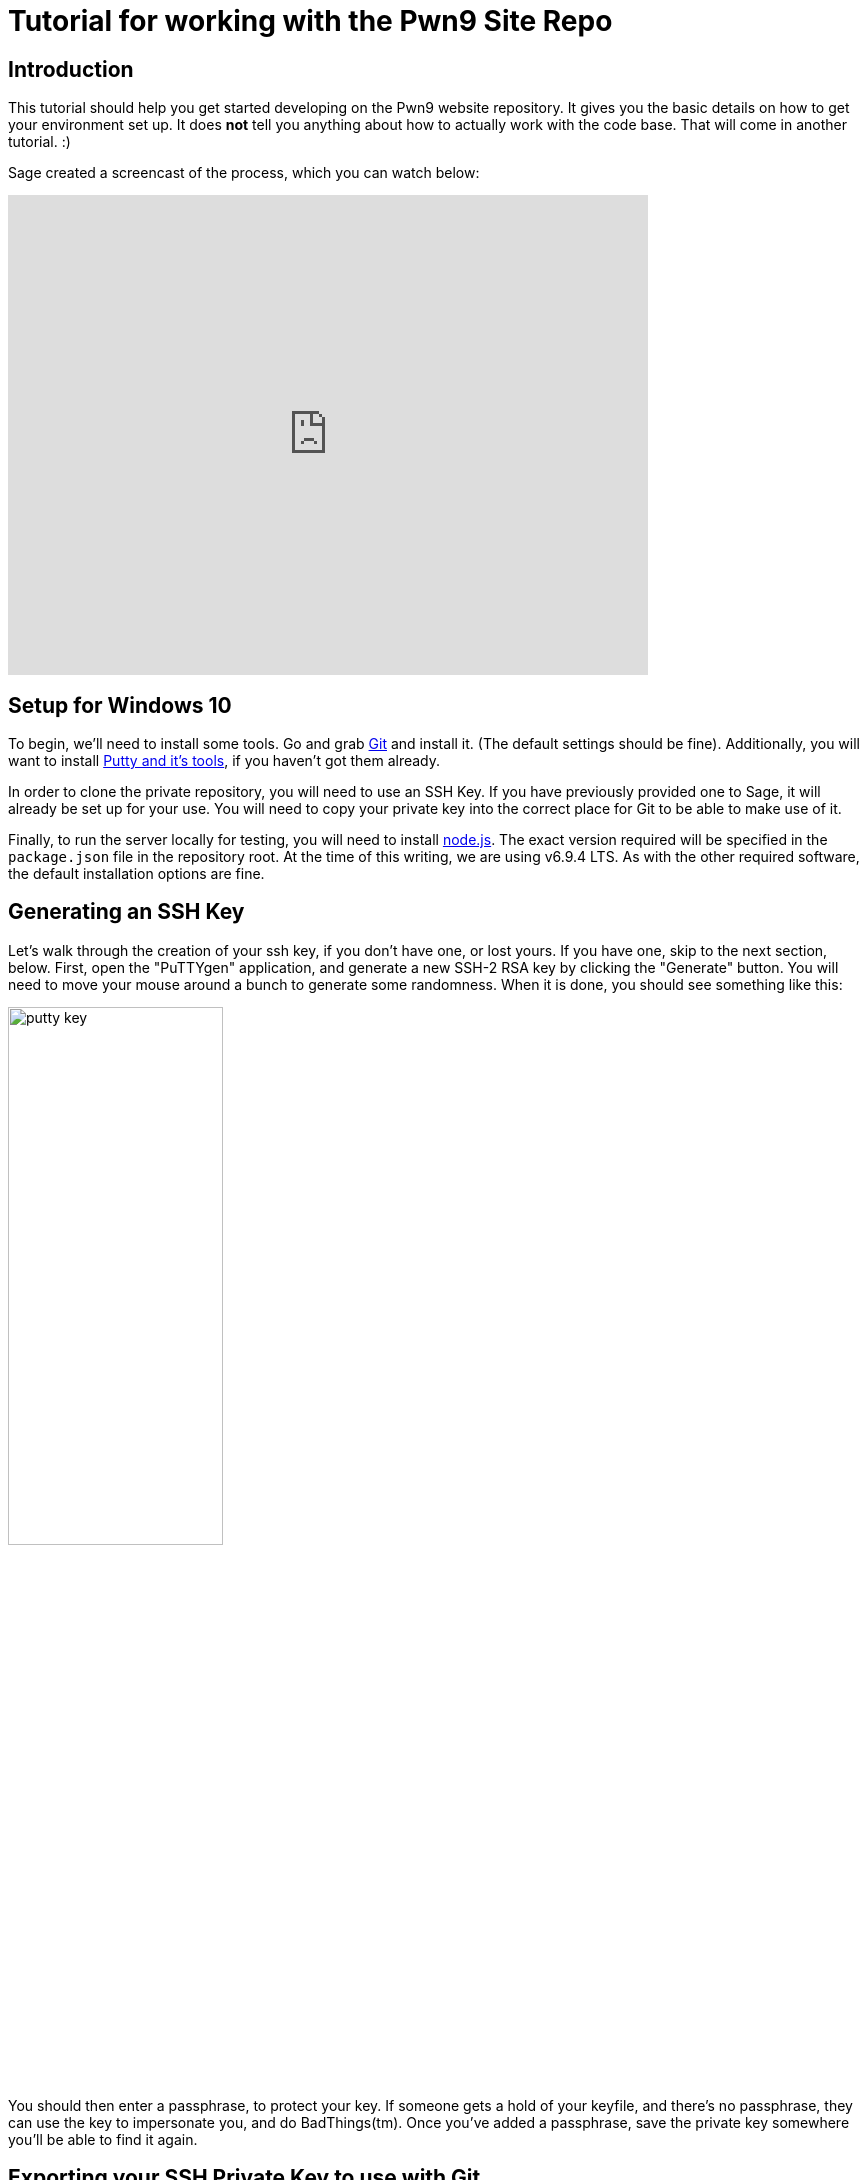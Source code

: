 = Tutorial for working with the Pwn9 Site Repo
:page-layout: post
:page-categories: [ coding ]
:page-square_related: recommend-laptop
:page-feature_image: feature-puzzle
:page-read_time: 5
:page-tags: [ nodejs ansible git windows pwn9 ]
:page-excerpt: A tutorial for Pwn9 staff in how to work with the Pwn9 Site workflow
:imagesdir: /img/2017/01

== Introduction

This tutorial should help you get started developing on the Pwn9 website repository.  It gives you the basic details on how to get your environment set up.  It does *not* tell you anything about how to actually work with the code base.  That will come in another tutorial. :)

Sage created a screencast of the process, which you can watch below:

video::kvrIG6E7N84[youtube, 640,480]

== Setup for Windows 10

To begin, we'll need to install some tools.  Go and grab https://git-scm.com/downloads[Git] and install it.  (The default settings should be fine).  Additionally, you will want to install http://www.chiark.greenend.org.uk/~sgtatham/putty/latest.html[Putty and it's tools], if you haven't got them already.

In order to clone the private repository, you will need to use an SSH Key.  If you have previously provided one to Sage, it will already be set up for your use.  You will need to copy your private key into the correct place for Git to be able to make use of it.

Finally, to run the server locally for testing, you will need to install https://nodejs.org/[node.js].  The exact version required will be specified in the `package.json` file in the repository root.  At the time of this writing, we are using v6.9.4 LTS.  As with the other required software, the default installation options are fine.

== Generating an SSH Key

Let's walk through the creation of your ssh key, if you don't have one, or lost yours.  If you have one, skip to the next section, below.  First, open the "PuTTYgen" application, and generate a new SSH-2 RSA key by clicking the "Generate" button.  You will need to move your mouse around a bunch to generate some randomness.  When it is done, you should see something like this:

image::putty_key.png[caption="PuTTYgen output", width=50%, align=center]

You should then enter a passphrase, to protect your key.  If someone gets a hold of your keyfile, and there's no passphrase, they can use the key to impersonate you, and do BadThings(tm).  Once you've added a passphrase, save the private key somewhere you'll be able to find it again.

== Exporting your SSH Private Key to use with Git

Open your key in the PuTTYgen tool.  Go to Conversions->Export OpenSSH Key.  Save your private key in the C:\Users\<yourusername>\.ssh\ directory with a filename of: "id_rsa".  (NOTE: If you already have an id_rsa here, you probably don't want to overwrite it.  If you don't know what to do at this point, go to Chinatown.  Ask for Caine.  He will help.

== Cloning the Repository

To clone the repository, you launch the GitUI, and put the source repository name `git@pwn9.sagley.ca:pwn9site.git` in the Source box, and You select a destination location on your computer.  Put it on your desktop, or your documents folder, or in C:\, it doesn't matter.

To make changes, you'll want to check out the `develop` branch as a new feature branch.  Do this in the Git Bash shell by cd'ing to the folder you checked the code out into, and typing: `git checkout -b feature/<yourfeaturename> origin/develop`.  This will create a new branch, based on the latest development branch.

== Setting up Node modules

After you have checked out the code repository, you will need to downlod/build the modules required for the application to run.  You can do this either in the Node.js Command Prompt, or a regular Command Prompt.  cd to the directory where the application was cloned, and run the npm install command:

In a 'cmd' shell:
----
C:\Users\sage>cd C:\Users\sage\Desktop\pwn9Site
C:\Users\sage>npm install
----

In a 'bash' shell:
----
> cd /c/Users/sage/Desktop/pwn9site
> npm install

This will take quite some time to download all of the required modules and install them.  When this step is complete, you can start work on development.

== Committing changes.


 
